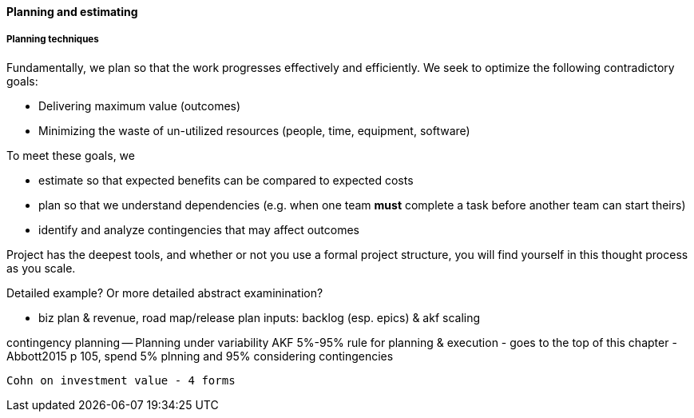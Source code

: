 ==== Planning and estimating



===== Planning techniques

Fundamentally, we plan so that the work progresses effectively and efficiently. We seek to optimize the following contradictory goals:

* Delivering maximum value (outcomes)
* Minimizing the waste of un-utilized resources (people, time, equipment, software)

To meet these goals, we

* estimate so that expected benefits can be compared to expected costs
* plan so that we understand dependencies (e.g. when one team *must* complete a task before another team can start theirs)
* identify and analyze contingencies that may affect outcomes

Project has the deepest tools, and whether or not you use a formal project structure, you will find yourself in this thought process as you scale.

Detailed example? Or more detailed abstract examinination?

* biz plan & revenue, road map/release plan
inputs: backlog (esp. epics) & akf scaling

contingency planning -- Planning under variability
 AKF 5%-95% rule for planning & execution - goes to the top of this chapter - Abbott2015 p 105, spend 5% plnning and 95% considering contingencies

 Cohn on investment value - 4 forms
